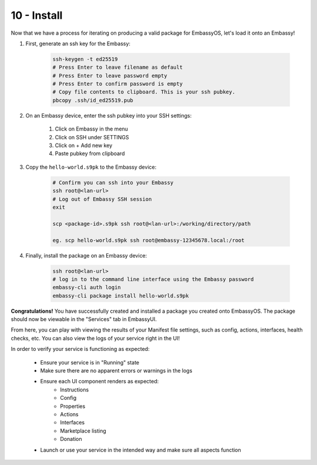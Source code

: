 .. _packaging-install:

============
10 - Install
============

Now that we have a process for iterating on producing a valid package for EmbassyOS, let's load it onto an Embassy!

1. First, generate an ssh key for the Embassy:

    .. code:: bash

        ssh-keygen -t ed25519
        # Press Enter to leave filename as default
        # Press Enter to leave password empty
        # Press Enter to confirm password is empty
        # Copy file contents to clipboard. This is your ssh pubkey.
        pbcopy .ssh/id_ed25519.pub 

2. On an Embassy device, enter the ssh pubkey into your SSH settings:

    1. Click on Embassy in the menu
    2. Click on SSH under SETTINGS
    3. Click on + Add new key
    4. Paste pubkey from clipboard 
 
3. Copy the ``hello-world.s9pk`` to the Embassy device:

    .. code:: bash

        # Confirm you can ssh into your Embassy
        ssh root@<lan-url>
        # Log out of Embassy SSH session
        exit

        scp <package-id>.s9pk ssh root@<lan-url>:/working/directory/path

        eg. scp hello-world.s9pk ssh root@embassy-12345678.local:/root

4. Finally, install the package on an Embassy device:

    .. code:: bash

        ssh root@<lan-url>
        # log in to the command line interface using the Embassy password
        embassy-cli auth login
        embassy-cli package install hello-world.s9pk

**Congratulations!** You have successfully created and installed a package you created onto EmbassyOS. The package should now be viewable in the "Services" tab in EmbassyUI.

From here, you can play with viewing the results of your Manifest file settings, such as config, actions, interfaces, health checks, etc. You can also view the logs of your service right in the UI!

In order to verify your service is functioning as expected:

   - Ensure your service is in "Running" state
   - Make sure there are no apparent errors or warnings in the logs
   - Ensure each UI component renders as expected:
       - Instructions
       - Config
       - Properties
       - Actions
       - Interfaces
       - Marketplace listing
       - Donation
   - Launch or use your service in the intended way and make sure all aspects function 
